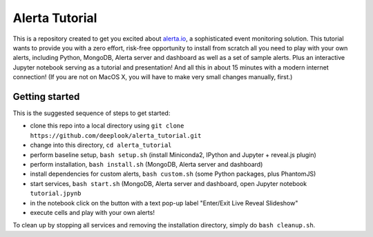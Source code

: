 Alerta Tutorial
===============

This is a repository created to get you excited about `alerta.io <http://alerta.io>`_,
a sophisticated event monitoring solution. This tutorial wants to provide you with a zero effort, risk-free opportunity to install from scratch all you need to play with your own alerts, including Python, MongoDB, Alerta server and dashboard as well as a set of sample alerts. Plus an interactive Jupyter notebook serving as a tutorial and presentation! And all this in about 15 minutes with a modern internet connection! (If you are not on MacOS X, you will have to make very small changes manually, first.)


Getting started
---------------

This is the suggested sequence of steps to get started:

- clone this repo into a local directory using ``git clone https://github.com/deeplook/alerta_tutorial.git``
- change into this directory, ``cd alerta_tutorial``
- perform baseline setup, ``bash setup.sh`` (install Miniconda2, IPython and Jupyter + reveal.js plugin)
- perform installation, ``bash install.sh`` (MongoDB, Alerta server and dashboard)
- install dependencies for custom alerts, ``bash custom.sh`` (some Python packages, plus PhantomJS)
- start services, ``bash start.sh`` (MongoDB, Alerta server and dashboard, open Jupyter notebook ``tutorial.jpynb``
- in the notebook click on the button with a text pop-up label "Enter/Exit Live Reveal Slideshow"
- execute cells and play with your own alerts!

To clean up by stopping all services and removing the installation directory, simply do ``bash cleanup.sh``.
